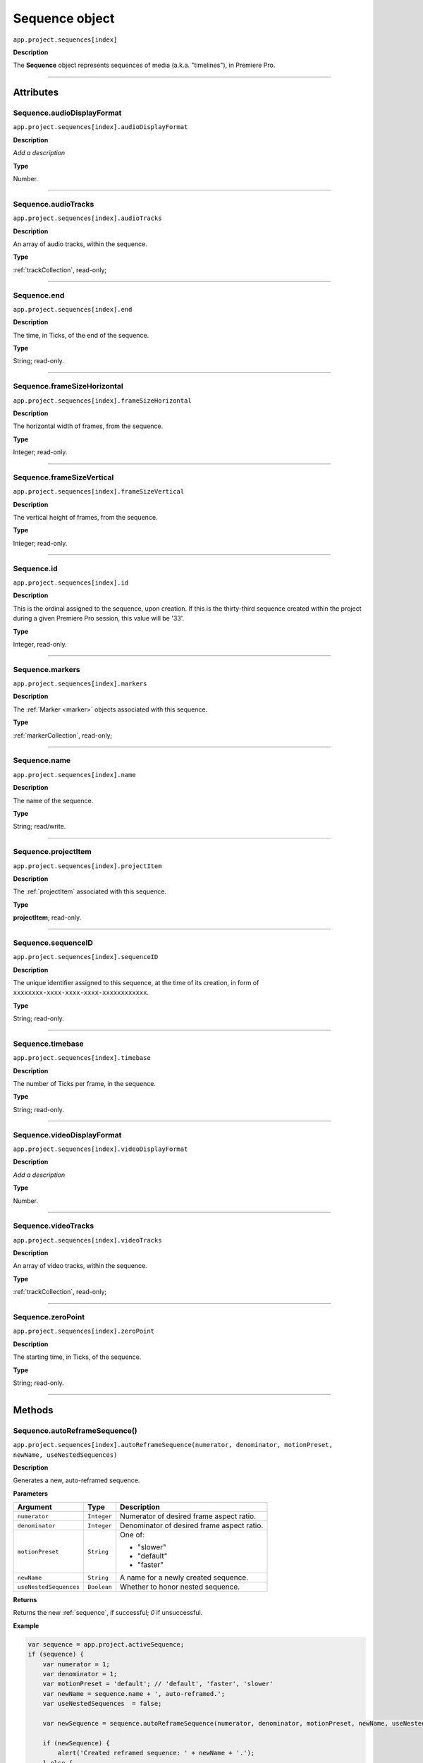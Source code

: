 .. highlight:: javascript

.. _sequence:

Sequence object
===================

``app.project.sequences[index]``

**Description**

The **Sequence** object represents sequences of media (a.k.a. "timelines"), in Premiere Pro.

----

==========
Attributes
==========

.. _sequence.audioDisplayFormat:

Sequence.audioDisplayFormat
*********************************************

``app.project.sequences[index].audioDisplayFormat``

**Description**

*Add a description*

**Type**

Number.

----

.. _sequence.audioTracks:

Sequence.audioTracks
*********************************************

``app.project.sequences[index].audioTracks``

**Description**

An array of audio tracks, within the sequence.

**Type**

:ref:`trackCollection`, read-only;

----

.. _sequence.end:

Sequence.end
*********************************************

``app.project.sequences[index].end``

**Description**

The time, in Ticks, of the end of the sequence.

**Type**

String; read-only.

----

.. _sequence.frameSizeHorizontal:

Sequence.frameSizeHorizontal
*********************************************

``app.project.sequences[index].frameSizeHorizontal``

**Description**

The horizontal width of frames, from the sequence.

**Type**

Integer; read-only.

----

.. _sequence.frameSizeVertical:

Sequence.frameSizeVertical
*********************************************

``app.project.sequences[index].frameSizeVertical``

**Description**

The vertical height of frames, from the sequence.

**Type**

Integer; read-only.

----

.. _sequence.id:

Sequence.id
*********************************************

``app.project.sequences[index].id``

**Description**

This is the ordinal assigned to the sequence, upon creation. If this is the thirty-third sequence created within the project during a given Premiere Pro session, this value will be '33'.

**Type**

Integer, read-only.

----

.. _sequence.markers:

Sequence.markers
*********************************************

``app.project.sequences[index].markers``

**Description**

The :ref:`Marker <marker>` objects associated with this sequence.

**Type**

:ref:`markerCollection`, read-only;

----

.. _sequence.name:

Sequence.name
*********************************************

``app.project.sequences[index].name``

**Description**

The name of the sequence.

**Type**

String; read/write.

----

.. _sequence.projectItem:

Sequence.projectItem
*********************************************

``app.project.sequences[index].projectItem``

**Description**

The :ref:`projectItem` associated with this sequence.

**Type**

**projectItem**; read-only.

----

.. _sequence.sequenceID:

Sequence.sequenceID
*********************************************

``app.project.sequences[index].sequenceID``

**Description**

The unique identifier assigned to this sequence, at the time of its creation, in form of ``xxxxxxxx-xxxx-xxxx-xxxx-xxxxxxxxxxxx``.

**Type**

String; read-only.

----

.. _sequence.timebase:

Sequence.timebase
*********************************************

``app.project.sequences[index].timebase``

**Description**

The number of Ticks per frame, in the sequence.

**Type**

String; read-only.

----

.. _sequence.videoDisplayFormat:

Sequence.videoDisplayFormat
*********************************************

``app.project.sequences[index].videoDisplayFormat``

**Description**

*Add a description*

**Type**

Number.

----

.. _sequence.videoTracks:

Sequence.videoTracks
*********************************************

``app.project.sequences[index].videoTracks``

**Description**

An array of video tracks, within the sequence.

**Type**

:ref:`trackCollection`, read-only;

----

.. _sequence.zeroPoint:

Sequence.zeroPoint
*********************************************

``app.project.sequences[index].zeroPoint``

**Description**

The starting time, in Ticks, of the sequence.

**Type**

String; read-only.

----

=======
Methods
=======

.. _sequence.autoReframeSequence:

Sequence.autoReframeSequence()
*******************************************************************************************************

``app.project.sequences[index].autoReframeSequence(numerator, denominator, motionPreset, newName, useNestedSequences)``

**Description**

Generates a new, auto-reframed sequence. 

**Parameters**

=======================  ===========  =======================
Argument                 Type         Description
=======================  ===========  =======================
``numerator``            ``Integer``  Numerator of desired frame aspect ratio.  
``denominator``          ``Integer``  Denominator of desired frame aspect ratio.  
``motionPreset``         ``String``   One of:

                                      - "slower"
                                      - "default"
                                      - "faster"

``newName``              ``String``   A name for a newly created sequence. 
``useNestedSequences``   ``Boolean``  Whether to honor nested sequence. 
=======================  ===========  =======================

**Returns**

Returns the new :ref:`sequence`, if successful; `0` if unsuccessful.

**Example**

.. code:: javascript

    var sequence = app.project.activeSequence;
    if (sequence) {
        var numerator = 1;
        var denominator = 1;
        var motionPreset = 'default'; // 'default', 'faster', 'slower'
        var newName = sequence.name + ', auto-reframed.';
        var useNestedSequences  = false;

        var newSequence = sequence.autoReframeSequence(numerator, denominator, motionPreset, newName, useNestedSequences);

        if (newSequence) {
            alert('Created reframed sequence: ' + newName + '.');
        } else {
            alert('Failed to create re-framed sequence: ' + newName + '.');
        }
    } else {
        alert('No active sequence');
    }

----

.. _sequence.clone:

Sequence.clone()
*********************************************

``app.project.sequences[index].clone()``

**Description**

Creates a clone of the given sequence.

**Parameters**

None.

**Returns**

Returns a boolean indicating whether the cloning was successful.

----

.. _sequence.createSubsequence:

Sequence.createSubsequence()
***********************************************

``app.project.sequences[index].createSubsequence(ignoreTrackTargeting)``

**Description**

Creates a new sequence, which is a sub-sequence of the existing sequence.

**Parameters**

=========================  ===========  =======================
Argument                   Type         Description
=========================  ===========  =======================
``ignoreTrackTargeting``   ``Boolean``  Whether the new sequence should ignore the track targeting, in the original sequence.
=========================  ===========  =======================

**Returns**

Returns 0 if successful.

----

.. _sequence.exportAsFinalCutProXML:

Sequence.exportAsFinalCutProXML()
*********************************************

``app.project.sequences[index].exportAsFinalCutProXML(outputPath)``

**Description**

Creates a new FCP XML representation of the sequence, and its constituent media.

**Parameters**

================  ===========  =======================
Argument          Type         Description
================  ===========  =======================
``outputPath``    ``String``   The output path for the new FCP XML file.
================  ===========  =======================

**Returns**

Returns 0 if successful.

----

.. _sequence.exportAsMediaDirect:

Sequence.exportAsMediaDirect()
*********************************************************

``app.project.sequences[index].exportAsMediaDirect(outputPath, presetPath, workAreaType)``

**Description**

Renders the sequence to the specified output path, using the specified output preset (.epr file), and honoring the specified work area type.

**Parameters**

================  ===========  =======================
Argument          Type         Description
================  ===========  =======================
``outputPath``    ``String``   An output path, to which to render the media.
``presetPath``    ``String``   ???
``workAreaType``               Must be one of the following:

                               - 0 ``ENCODE_ENTIRE``
                               - 1 ``ENCODE_IN_TO_OUT``
                               - 2 ``ENCODE_WORK_AREA``
================  ===========  =======================

**Returns**

Returns 0 if successful.

----

.. _sequence.exportAsProject:

Sequence.exportAsProject()
*********************************************

``app.project.sequences[index].exportAsProject(outputPath)``

**Description**

Creates a new :ref:`project` containing only the given sequence, and its constituent media.

**Parameters**

================  ===========  =======================
Argument          Type         Description
================  ===========  =======================
``outputPath``    ``String``   The output path for the new project.
================  ===========  =======================

**Returns**

Returns 0 if successful.

----

.. _sequence.getExportFileExtension:

Sequence.getExportFileExtension()
*********************************************

``app.project.sequences[index].getExportFileExtension(outputPresetPath)``

**Description**

Retrieves the file extension associated with the current sequence.

**Parameters**

====================  ===========  =======================
Argument              Type         Description
====================  ===========  =======================
``outputPresetPath``  ``String``   The output preset to be used.
====================  ===========  =======================

**Returns**

Returns a **String** containing the output file extension, or **0** if unsuccessful.

----

.. _sequence.getInPoint:

Sequence.getInPoint()
*********************************************

``app.project.sequences[index].getInPoint()``

**Description**

Retrieves the current sequence in point, in seconds.

**Parameters**

None.

**Returns**

Returns a Real representing the in point, in seconds.

----

.. _sequence.getInPointAsTime:

Sequence.getInPointAsTime()
*********************************************

``app.project.sequences[index].getInPointAsTime()``

**Description**

Retrieves the current sequence in point.

**Parameters**

None.

**Returns**

Returns a :ref:`time` representing the in point, in seconds.

----

.. _sequence.getOutPoint:

Sequence.getOutPoint()
*********************************************

``app.project.sequences[index].getOutPoint()``

**Description**

Retrieves the current sequence out point, in seconds.

**Parameters**

None.

**Returns**

Returns a Real representing the out point, in seconds.

----

.. _sequence.getOutPointAsTime:

Sequence.getOutPointAsTime()
*********************************************

``app.project.sequences[index].getOutPointAsTime()``

**Description**

Retrieves the current sequence out point.

**Parameters**

None.

**Returns**

Returns a :ref:`time` representing the out point, in seconds.

----

.. _sequence.getPlayerPosition:

Sequence.getPlayerPosition()
*********************************************

``app.project.sequences[index].getPlayerPosition()``

**Description**

Retrieves the current player position, in Ticks.

**Parameters**

None.

**Returns**

Returns a :ref:`time`, representing the current player position.

----

.. _sequence.getSettings:

Sequence.getSettings()
*********************************************

``app.project.sequences[index].getSettings()``

**Description**

Retrieves the settings of the current sequence.

**Parameters**

None.

**Returns**

Returns a sequence settings structure.

+----------------------------+------------------------------------------------------------+
| ``audioChannelCount``      | The number of audio channels in the sequence.              |
+----------------------------+------------------------------------------------------------+
| ``audioChannelType``       | Audio channel type in use. One of the following:           |
|                            |    - 0 AUDIOCHANNELTYPE_Mono                               |
|                            |    - 1 AUDIOCHANNELTYPE_Stereo                             |
|                            |    - 2 AUDIOCHANNELTYPE_51                                 |
|                            |    - 3 AUDIOCHANNELTYPE_Multichannel                       |
|                            |    - 4 AUDIOCHANNELTYPE_4Channel                           |
|                            |    - 5 AUDIOCHANNELTYPE_8Channel                           |
+----------------------------+------------------------------------------------------------+
| ``audioDisplayFormat``     | Audio timecode display format. One of the following:       |
|                            |    - 100 TIMEDISPLAY_24Timecode                            |
|                            |    - 101 TIMEDISPLAY_25Timecode                            |
|                            |    - 102 TIMEDISPLAY_2997DropTimecode                      |
|                            |    - 103 TIMEDISPLAY_2997NonDropTimecode                   |
|                            |    - 104 TIMEDISPLAY_30Timecode                            |
|                            |    - 105 TIMEDISPLAY_50Timecode                            |
|                            |    - 106 TIMEDISPLAY_5994DropTimecode                      |
|                            |    - 107 TIMEDISPLAY_5994NonDropTimecode                   |
|                            |    - 108 TIMEDISPLAY_60Timecode                            |
|                            |    - 109 TIMEDISPLAY_Frames                                |
|                            |    - 110 TIMEDISPLAY_23976Timecode                         |
|                            |    - 111 TIMEDISPLAY_16mmFeetFrames                        |
|                            |    - 112 TIMEDISPLAY_35mmFeetFrames                        |
|                            |    - 113 TIMEDISPLAY_48Timecode                            |
|                            |    - 200 TIMEDISPLAY_AudioSamplesTimecode                  |
|                            |    - 201 TIMEDISPLAY_AudioMsTimecode                       |
+----------------------------+------------------------------------------------------------+
| ``audioSampleRate``        | The audio sample rate in the sequence, as an ``int``.      |
+----------------------------+------------------------------------------------------------+
| ``compositeLinearColor``   | Whether sequence is composited in linear color. 1 if true. |
+----------------------------+------------------------------------------------------------+
| ``editingMode``            | The GUID of the editing mode in use.                       |
+----------------------------+------------------------------------------------------------+
| ``maximumBitDepth``        | Whether sequence is composited at maximum depth; 1 if true.|
+----------------------------+------------------------------------------------------------+
| ``maximumRenderQuality``   | Whether sequence is rendered at maximum quality; 1 if true.|
+----------------------------+------------------------------------------------------------+
| ``previewCodec``           | Four character code of preview codec in use.               |
+----------------------------+------------------------------------------------------------+
| ``previewFrameWidth``      | Width of preview frame.                                    |
+----------------------------+------------------------------------------------------------+
| ``previewFrameHeight``     | Height of preview frame.                                   |
+----------------------------+------------------------------------------------------------+
| ``previewFileFormat``      | Path to the output preset (.epr file) being used for       |
|                            | preview file rendering.                                    |
+----------------------------+------------------------------------------------------------+
| ``videoDisplayFormat``     | Video time display format. One of the following:           |
|                            |    - 100 TIMEDISPLAY_24Timecode                            |
|                            |    - 101 TIMEDISPLAY_25Timecode                            |
|                            |    - 102 TIMEDISPLAY_2997DropTimecode                      |
|                            |    - 103 TIMEDISPLAY_2997NonDropTimecode                   |
|                            |    - 104 TIMEDISPLAY_30Timecode                            |
|                            |    - 105 TIMEDISPLAY_50Timecode                            |
|                            |    - 106 TIMEDISPLAY_5994DropTimecode                      |
|                            |    - 107 TIMEDISPLAY_5994NonDropTimecode                   |
|                            |    - 108 TIMEDISPLAY_60Timecode                            |
|                            |    - 109 TIMEDISPLAY_Frames                                |
|                            |    - 110 TIMEDISPLAY_23976Timecode                         |
|                            |    - 111 TIMEDISPLAY_16mmFeetFrames                        |
|                            |    - 112 TIMEDISPLAY_35mmFeetFrames                        |
|                            |    - 113 TIMEDISPLAY_48Timecode                            |
|                            |    - 200 TIMEDISPLAY_AudioSamplesTimecode                  |
|                            |    - 201 TIMEDISPLAY_AudioMsTimecode                       |
+----------------------------+------------------------------------------------------------+
| ``videoFieldType``         |  Video field type in use in sequence. One of these:        |
|                            |    - -1 FIELDTYPE_DEFAULT                                  |
|                            |    - 0 FIELDTYPE_PROGRESSIVE                               |
|                            |    - 1 ALPHACHANNEL_UPPERFIRST                             |
|                            |    - 2 ALPHACHANNEL_LOWERFIRST                             |
+----------------------------+------------------------------------------------------------+
| ``videoFrameHeight``       | Height of sequence video frame.                            |
+----------------------------+------------------------------------------------------------+
| ``videoFrameWidth``        | Height of sequence video frame.                            |
+----------------------------+------------------------------------------------------------+
| ``videoPixelAspectRatio``  | The pixel aspect ratio, as a ratio, as a String.           |
+----------------------------+------------------------------------------------------------+
| ``vrHorzCapturedView``     |                                                            |
+----------------------------+------------------------------------------------------------+
| ``vrVertCapturedView``     |                                                            |
+----------------------------+------------------------------------------------------------+
| ``vrLayout``               | The layout of footage in use, for VR. One of these:        |
|                            |    - 0 VR_LAYOUT_MONOSCOPIC                                |
|                            |    - 1 VR_LAYOUT_STEREO_OVER_UNDER                         |
|                            |    - 2 VR_LAYOUT_STEREO_SIDE_BY_SIDE                       |
+----------------------------+------------------------------------------------------------+
| ``vrProjection``           | The projection type in use, for VR footage. One of these:  |
|                            |    - 0 VR_LAYOUT_MONOSCOPIC                                |
|                            |    - 1 VR_LAYOUT_STEREO_OVER_UNDER                         |
|                            |    - 2 VR_LAYOUT_STEREO_SIDE_BY_SIDE                       |
+----------------------------+------------------------------------------------------------+
| ``videoFieldType``         | Field type in sequence. One of the following:              |
|                            |    - -1 FIELDTYPE_DEFAULT                                  |
|                            |    - 0 FIELDTYPE_PROGRESSIVE                               |
|                            |    - 1 ALPHACHANNEL_UPPERFIRST                             |
|                            |    - 2 ALPHACHANNEL_LOWERFIRST                             |
+----------------------------+------------------------------------------------------------+

----

.. _sequence.isDoneAnalyzingForVideoEffects:

Sequence.isDoneAnalyzingForVideoEffects()
*******************************************************************************************************

``app.project.sequences[index].isDoneAnalyzingForVideoEffects()``

**Description**

Returns whether or not the sequence is done analyzing for video effects.

**Parameters**

None.

**Returns**

Returns ``true`` if analysis is complete.

----

.. _sequence.performCutDetectionOnSelection:

Sequence.performCutDetectionOnSelection()
*******************************************************************************************************

``app.project.sequences[index].performCutDetectionOnSelection(actionDesired, applyCutsToLinkedAudio, sensitivity)``

**Description**

Performs cut detection on the sequence selection. 

**Parameters**

===========================  ===========  =======================
Argument                     Type         Description
===========================  ===========  =======================
``actionDesired``            ``String``   One of:

                                          - "CreateMarkers"
                                          - "ApplyCuts"
``applyCutsToLinkedAudio``   ``Boolean``  
``sensitivity``              ``String``   One of:

                                          - "LowSensitivity"
                                          - "MediumSensitivity"
                                          - "HighSensitivity"
===========================  ===========  =======================

**Returns**

Returns `true` if successful.

----

.. _sequence.setInPoint:

Sequence.setInPoint()
*********************************************

``app.project.sequences[index].setInPoint(time)``

**Description**

Specifies a new sequence in point.

**Parameters**

================  ===========  =======================
Argument          Type         Description
================  ===========  =======================
``time``          ``String``   A new time in **ticks**.
================  ===========  =======================

**Returns**

Returns **0** if successful.

----

.. _sequence.setOutPoint:

Sequence.setOutPoint()
*********************************************

``app.project.sequences[index].setOutPoint(time)``

**Description**

Specifies a new sequence out point.

**Parameters**

================  ===========  =======================
Argument          Type         Description
================  ===========  =======================
``time``          ``String``   A new time in **ticks**.
================  ===========  =======================

**Returns**

Returns **0** if successful.

----

.. _sequence.setPlayerPosition:

Sequence.setPlayerPosition()
*********************************************

``app.project.sequences[index].setPlayerPosition(time)``

**Description**

Specifies a new player position, in Ticks, as a String.

**Parameters**

================  ===========  =======================
Argument          Type         Description
================  ===========  =======================
``time``          ``String``   A new time in **ticks**.
================  ===========  =======================

**Returns**

Returns **0** if successful.

----

.. _sequence.setSettings:

Sequence.setSettings()
*********************************************

``app.project.sequences[index].setSettings(sequenceSettings)``

**Description**

Sets the settings of the current sequence. *[Editorial: I apologize for any perceived pedantry; sometimes, obvious documentation needs to be obvious. -bbb]*

**Parameters**

=====================  ===========  =======================
Argument               Type         Description
=====================  ===========  =======================
``sequenceSettings``                A sequence settings structure, obtained via :ref:`Sequence.getSettings() <sequence.getSettings>`.
=====================  ===========  =======================

**Returns**

Returns 0 if successful.

.. _sequence.setZeroPoint:

Sequence.setZeroPoint()
*********************************************

``app.project.sequences[index].setZeroPoint(newZeroPoint)``

**Description**

Set the starting time of the sequence.

**Parameters**

================  ===========  =======================
Argument          Type         Description
================  ===========  =======================
``newZeroPoint``  ``String``   The new zero point in **ticks**.
================  ===========  =======================

**Type**

Integer; read-only.

**Returns**

Returns **0** if successful.

